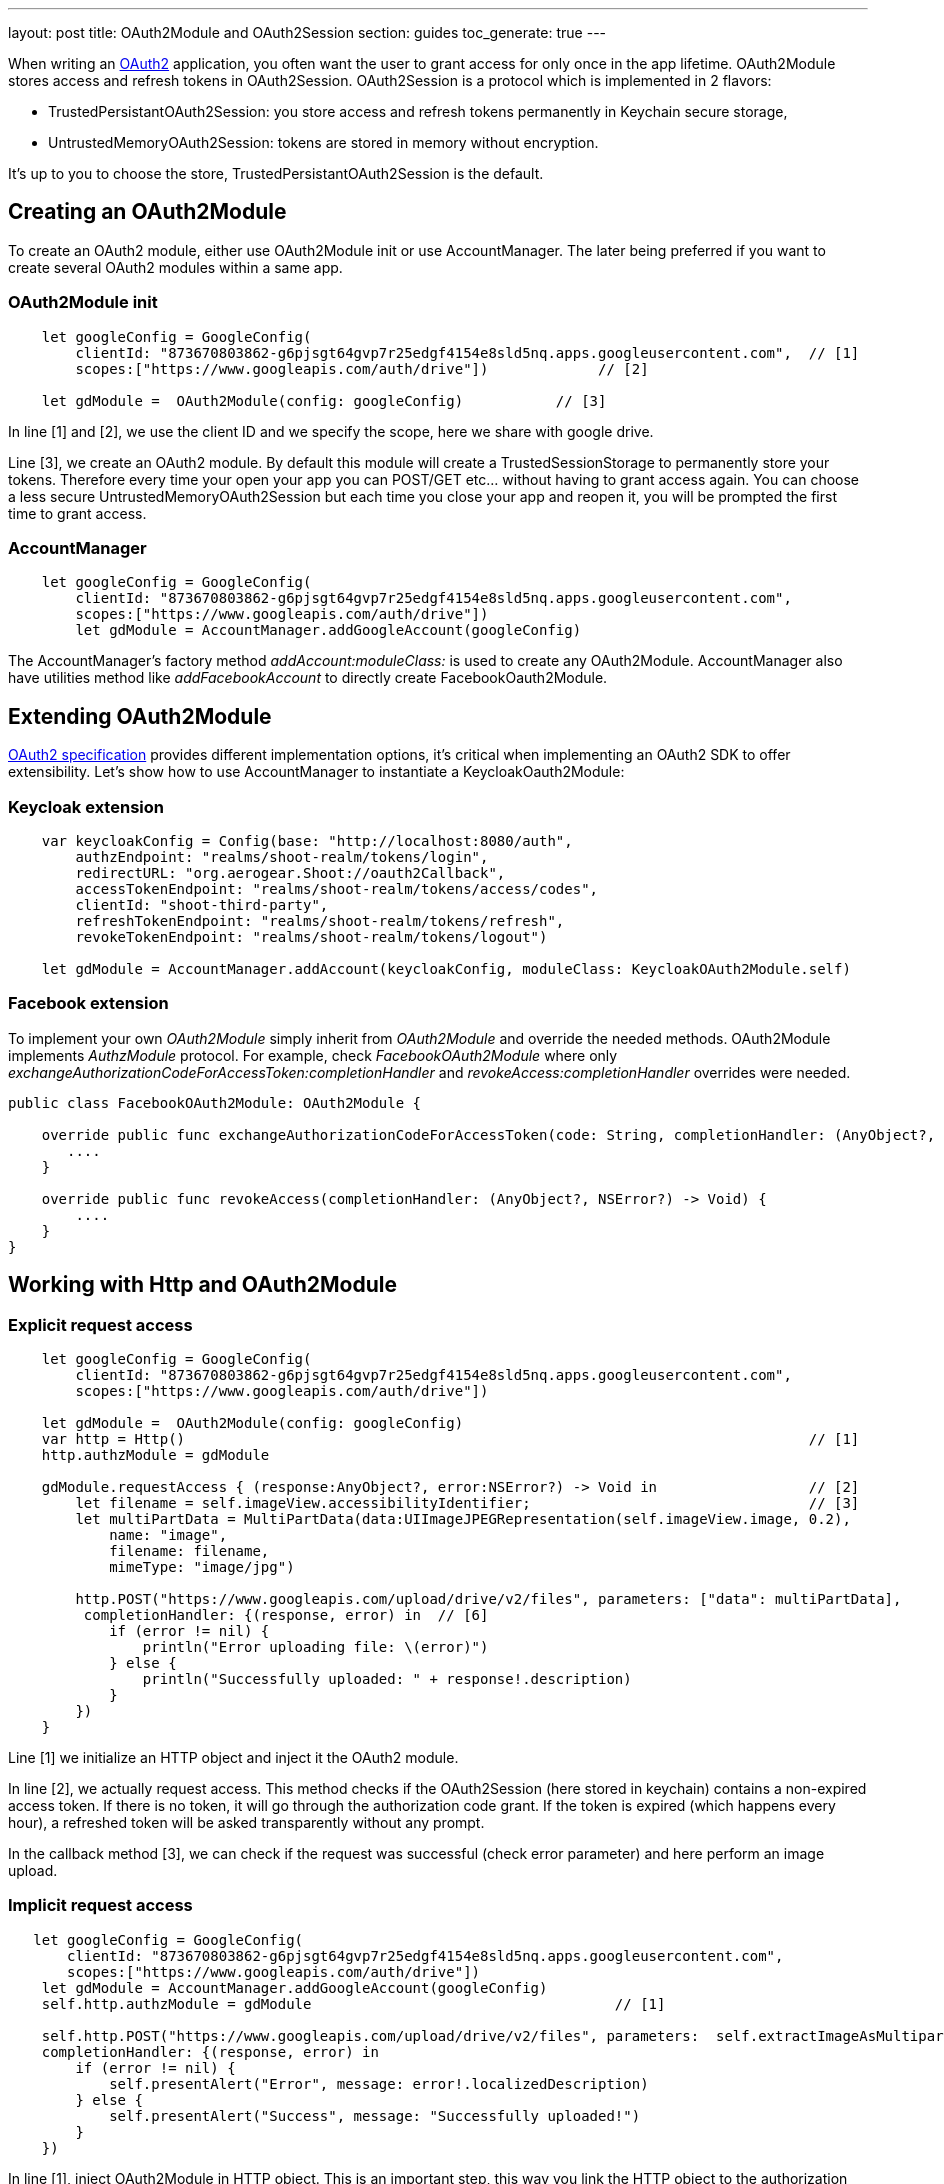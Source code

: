 ---
layout: post
title: OAuth2Module and OAuth2Session
section: guides
toc_generate: true
---


When writing an link:https://tools.ietf.org/html/rfc6749[OAuth2] application, you often want the user to grant access for only once in the app lifetime. OAuth2Module stores access and refresh tokens in OAuth2Session. OAuth2Session is a protocol which is implemented in 2 flavors:

- TrustedPersistantOAuth2Session: you store access and refresh tokens permanently in Keychain secure storage,
- UntrustedMemoryOAuth2Session: tokens are stored in memory without encryption.

It's up to you to choose the store, TrustedPersistantOAuth2Session is the default.

== Creating an OAuth2Module

To create an OAuth2 module, either use OAuth2Module init or use AccountManager. The later being preferred if you want to create several OAuth2 modules within a same app.

=== OAuth2Module init

[source,c]
----
    let googleConfig = GoogleConfig(
        clientId: "873670803862-g6pjsgt64gvp7r25edgf4154e8sld5nq.apps.googleusercontent.com",  // [1]
        scopes:["https://www.googleapis.com/auth/drive"])             // [2]

    let gdModule =  OAuth2Module(config: googleConfig)           // [3]
----

In line [1] and [2], we use the client ID and we specify the scope, here we share with google drive.

Line [3], we create an OAuth2 module. By default this module will create a TrustedSessionStorage to permanently store your tokens. Therefore every time your open your app you can POST/GET etc... without having to grant access again. You can choose a less secure UntrustedMemoryOAuth2Session but each time you close your app and reopen it, you will be prompted the first time to grant access.

=== AccountManager

[source,c]
----
    let googleConfig = GoogleConfig(
        clientId: "873670803862-g6pjsgt64gvp7r25edgf4154e8sld5nq.apps.googleusercontent.com",
        scopes:["https://www.googleapis.com/auth/drive"])
        let gdModule = AccountManager.addGoogleAccount(googleConfig)
----

The AccountManager's factory method _addAccount:moduleClass:_ is used to create any OAuth2Module. AccountManager also have utilities method like _addFacebookAccount_ to directly create FacebookOauth2Module.

== Extending OAuth2Module

link:https://tools.ietf.org/html/rfc6749[OAuth2 specification] provides different implementation options, it's critical when implementing an OAuth2 SDK to offer extensibility. Let's show how to use AccountManager to instantiate a KeycloakOauth2Module:

=== Keycloak extension
[source,c]
----
    var keycloakConfig = Config(base: "http://localhost:8080/auth",
        authzEndpoint: "realms/shoot-realm/tokens/login",
        redirectURL: "org.aerogear.Shoot://oauth2Callback",
        accessTokenEndpoint: "realms/shoot-realm/tokens/access/codes",
        clientId: "shoot-third-party",
        refreshTokenEndpoint: "realms/shoot-realm/tokens/refresh",
        revokeTokenEndpoint: "realms/shoot-realm/tokens/logout")

    let gdModule = AccountManager.addAccount(keycloakConfig, moduleClass: KeycloakOAuth2Module.self)
----

=== Facebook extension
To implement your own _OAuth2Module_ simply inherit from _OAuth2Module_ and override the needed methods. OAuth2Module implements _AuthzModule_ protocol.
For example, check _FacebookOAuth2Module_ where only _exchangeAuthorizationCodeForAccessToken:completionHandler_ and _revokeAccess:completionHandler_ overrides were needed.


[source,c]
----
public class FacebookOAuth2Module: OAuth2Module {

    override public func exchangeAuthorizationCodeForAccessToken(code: String, completionHandler: (AnyObject?, NSError?) -> Void) {
       ....
    }

    override public func revokeAccess(completionHandler: (AnyObject?, NSError?) -> Void) {
        ....
    }
}
----

== Working with Http and OAuth2Module

=== Explicit request access

[source,c]
----
    let googleConfig = GoogleConfig(
        clientId: "873670803862-g6pjsgt64gvp7r25edgf4154e8sld5nq.apps.googleusercontent.com",
        scopes:["https://www.googleapis.com/auth/drive"])

    let gdModule =  OAuth2Module(config: googleConfig)
    var http = Http()                                                                          // [1]
    http.authzModule = gdModule

    gdModule.requestAccess { (response:AnyObject?, error:NSError?) -> Void in                  // [2]
        let filename = self.imageView.accessibilityIdentifier;                                 // [3]
        let multiPartData = MultiPartData(data:UIImageJPEGRepresentation(self.imageView.image, 0.2),
            name: "image",
            filename: filename,
            mimeType: "image/jpg")

        http.POST("https://www.googleapis.com/upload/drive/v2/files", parameters: ["data": multiPartData],
         completionHandler: {(response, error) in  // [6]
            if (error != nil) {
                println("Error uploading file: \(error)")
            } else {
                println("Successfully uploaded: " + response!.description)
            }
        })
    }
----


Line [1] we initialize an HTTP object and inject it the OAuth2 module.

In line [2], we actually request access. This method checks if the OAuth2Session (here stored in keychain) contains a non-expired access token. If there is no token, it will go through the authorization code grant. If the token is expired (which happens every hour), a refreshed token will be asked transparently without any prompt.

In the callback method [3], we can check if the request was successful (check error parameter) and here perform an image upload.

=== Implicit request access

[source,c]
----
   let googleConfig = GoogleConfig(
       clientId: "873670803862-g6pjsgt64gvp7r25edgf4154e8sld5nq.apps.googleusercontent.com",
       scopes:["https://www.googleapis.com/auth/drive"])
    let gdModule = AccountManager.addGoogleAccount(googleConfig)
    self.http.authzModule = gdModule                                    // [1]

    self.http.POST("https://www.googleapis.com/upload/drive/v2/files", parameters:  self.extractImageAsMultipartParams(),
    completionHandler: {(response, error) in
        if (error != nil) {
            self.presentAlert("Error", message: error!.localizedDescription)
        } else {
            self.presentAlert("Success", message: "Successfully uploaded!")
        }
    })
----

In line [1], inject OAuth2Module in HTTP object. This is an important step, this way you link the HTTP object to the authorization module.

Then simply do HTTP calls without checking if there is a valid access token. POST method underneath checks if an OAuth2 module is plugged to HTTP and will make the right call for you :

- either start authz code grant
- or refresh access code if needed
- or simply run the POST if all tokens are already available

== Refresh token

Refresh token is handled transparently when using HTTP. You may want to deal with sending a refresh token request yourself as show below:
[source,c]
----
    oauth2Module.refreshAccessToken({(response, error) in
        // do something
    })
----
== Revoke access

You may want to revoke access tokens for you app by calling revokeAccess as shown below:

[source,c]
----
    oauth2Module.revokeAccess({(response, error) in
        if (error != nil) {
            // do something with error
        }
        // do domething
    })
----

== Login using OpenID Connect

OpenID Connect is a simple identity layer on top of the OAuth 2.0 protocol. It allows clients to verify the identity of the user based on the authentication performed by an Authorization Server, as well as to obtain basic profile information about the user.

On top of OAuth2 authorization grant flow, you can use *login* which behaves the same way as *requestAccess*:
1. check if access token is valid, if already there just run callback method
2. if not valid and refresh token present, go and fetch new access token
3. if none of the above, trigger a pop-up to authenticate and grant access. Additional scope is required to retrieve user profile information.

See code snippet below:  

[source,c]
----
  var Http = Http()
  let keycloakConfig = KeycloakConfig(
    clientId: "sharedshoot-third-party",
    host: "http://localhost:8080",
    realm: "shoot-realm",
    isOpenIDConnect: true)
  var oauth2Module = AccountManager.addKeycloakAccount(keycloakConfig)
  http.authzModule = oauth2Module
  oauth2Module.login {(accessToken: AnyObject?, claims: OpenIDClaim?, error: NSError?) in // [1]
    // Do your own stuff here
  }
----
